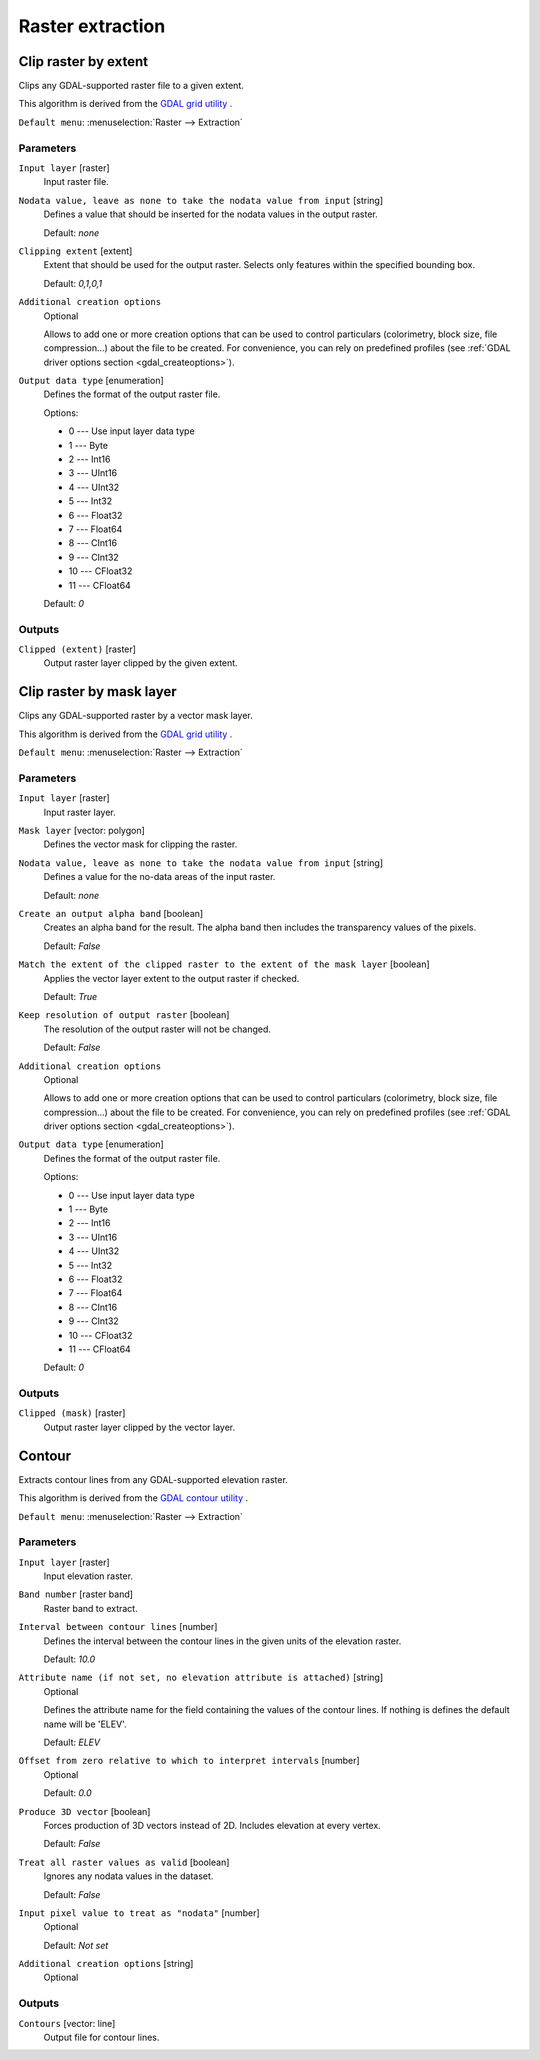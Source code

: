 Raster extraction
=================

.. only:: html

   .. contents::
      :local:
      :depth: 1


.. _gdalcliprasterbyextent:

Clip raster by extent
---------------------
Clips any GDAL-supported raster file to a given extent.

This algorithm is derived from the `GDAL grid utility <https://gdal.org/gdal_grid.html>`_ .

``Default menu``: :menuselection:`Raster --> Extraction`

Parameters
..........

``Input layer`` [raster]
  Input raster file.

``Nodata value, leave as none to take the nodata value from input`` [string]
  Defines a value that should be inserted for the nodata values in the output raster.

  Default: *none*

``Clipping extent`` [extent]
  Extent that should be used for the output raster. Selects only features within the
  specified bounding box.

  Default: *0,1,0,1*

``Additional creation options``
  Optional

  Allows to add one or more creation options that can be used to control
  particulars (colorimetry, block size, file compression...) about the file to be
  created. For convenience, you can rely on predefined profiles (see
  :ref:`GDAL driver options section <gdal_createoptions>`).

``Output data type`` [enumeration]
  Defines the format of the output raster file.

  Options:

  * 0 --- Use input layer data type
  * 1 --- Byte
  * 2 --- Int16
  * 3 --- UInt16
  * 4 --- UInt32
  * 5 --- Int32
  * 6 --- Float32
  * 7 --- Float64
  * 8 --- CInt16
  * 9 --- CInt32
  * 10 --- CFloat32
  * 11 --- CFloat64

  Default: *0*

Outputs
.......

``Clipped (extent)`` [raster]
  Output raster layer clipped by the given extent.


.. _gdalcliprasterbymasklayer:

Clip raster by mask layer
-------------------------
Clips any GDAL-supported raster by a vector mask layer.

This algorithm is derived from the `GDAL grid utility <https://gdal.org/gdal_grid.html>`_ .

``Default menu``: :menuselection:`Raster --> Extraction`

Parameters
..........

``Input layer`` [raster]
  Input raster layer.

``Mask layer`` [vector: polygon]
  Defines the vector mask for clipping the raster.

``Nodata value, leave as none to take the nodata value from input`` [string]
  Defines a value for the no-data areas of the input raster.

  Default: *none*

``Create an output alpha band`` [boolean]
  Creates an alpha band for the result. The alpha band then includes the transparency
  values of the pixels.

  Default: *False*

``Match the extent of the clipped raster to the extent of the mask layer`` [boolean]
  Applies the vector layer extent to the output raster if checked.

  Default: *True*

``Keep resolution of output raster`` [boolean]
  The resolution of the output raster will not be changed.

  Default: *False*

``Additional creation options``
  Optional

  Allows to add one or more creation options that can be used to control
  particulars (colorimetry, block size, file compression...) about the file to be
  created. For convenience, you can rely on predefined profiles (see
  :ref:`GDAL driver options section <gdal_createoptions>`).

``Output data type`` [enumeration]
  Defines the format of the output raster file.

  Options:

  * 0 --- Use input layer data type
  * 1 --- Byte
  * 2 --- Int16
  * 3 --- UInt16
  * 4 --- UInt32
  * 5 --- Int32
  * 6 --- Float32
  * 7 --- Float64
  * 8 --- CInt16
  * 9 --- CInt32
  * 10 --- CFloat32
  * 11 --- CFloat64

  Default: *0*

Outputs
.......

``Clipped (mask)`` [raster]
  Output raster layer clipped by the vector layer.


.. _gdalcontour:

Contour
-------
Extracts contour lines from any GDAL-supported elevation raster.

This algorithm is derived from the `GDAL contour utility <https://gdal.org/gdal_contour.html>`_ .

``Default menu``: :menuselection:`Raster --> Extraction`

Parameters
..........

``Input layer`` [raster]
  Input elevation raster.

``Band number`` [raster band]
  Raster band to extract.

``Interval between contour lines`` [number]
  Defines the interval between the contour lines in the given units of the
  elevation raster.

  Default: *10.0*

``Attribute name (if not set, no elevation attribute is attached)`` [string]
  Optional

  Defines the attribute name for the field containing the values of the
  contour lines. If nothing is defines the default name will be 'ELEV'.

  Default: *ELEV*

``Offset from zero relative to which to interpret intervals`` [number]
  Optional

  Default: *0.0*

``Produce 3D vector`` [boolean]
  Forces production of 3D vectors instead of 2D. Includes elevation at every vertex.

  Default: *False*

``Treat all raster values as valid`` [boolean]
  Ignores any nodata values in the dataset.

  Default: *False*

``Input pixel value to treat as "nodata"`` [number]
  Optional

  Default: *Not set*

``Additional creation options`` [string]
  Optional

Outputs
.......

``Contours`` [vector: line]
  Output file for contour lines.
